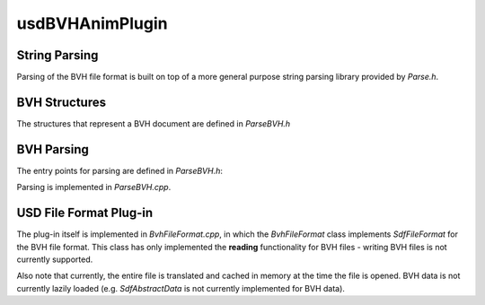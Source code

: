 usdBVHAnimPlugin
================

String Parsing
--------------

Parsing of the BVH file format is built on top of a more general purpose string parsing library provided by `Parse.h`.

.. doxygenstruct:: usdBVHAnimPlugin::Parse
   :project: usdBVHAnimPlugin
   :members:
   :no-link:


BVH Structures
--------------

The structures that represent a BVH document are defined in `ParseBVH.h`

.. doxygenenum:: usdBVHAnimPlugin::BVHChannel
   :project: usdBVHAnimPlugin
   :no-link:

.. doxygenstruct:: usdBVHAnimPlugin::BVHOffset
   :project: usdBVHAnimPlugin
   :members:
   :no-link:

.. doxygenstruct:: usdBVHAnimPlugin::BVHTransform
   :project: usdBVHAnimPlugin
   :members:
   :no-link:

.. doxygenstruct:: usdBVHAnimPlugin::BVHDocument
   :project: usdBVHAnimPlugin
   :members:
   :no-link:


BVH Parsing
-----------

The entry points for parsing are defined in `ParseBVH.h`:

.. doxygenfunction:: usdBVHAnimPlugin::ParseBVH(std::string const &filePath, BVHDocument &result)
   :project: usdBVHAnimPlugin

.. doxygenfunction:: usdBVHAnimPlugin::ParseBVH(std::istream& stream, BVHDocument& result)
   :project: usdBVHAnimPlugin

Parsing is implemented in `ParseBVH.cpp`.


USD File Format Plug-in
-----------------------

The plug-in itself is implemented in `BvhFileFormat.cpp`, in which the `BvhFileFormat` class
implements `SdfFileFormat` for the BVH file format. This class has only implemented the **reading**
functionality for BVH files - writing BVH files is not currently supported.

Also note that currently, the entire file is translated and cached in memory at the time the file is opened. BVH data is not currently lazily loaded (e.g. `SdfAbstractData` is not currently implemented for BVH data).

.. doxygenclass:: usdBVHAnimPlugin::BvhFileFormat
   :project: usdBVHAnimPlugin
   :members:
   :no-link:
